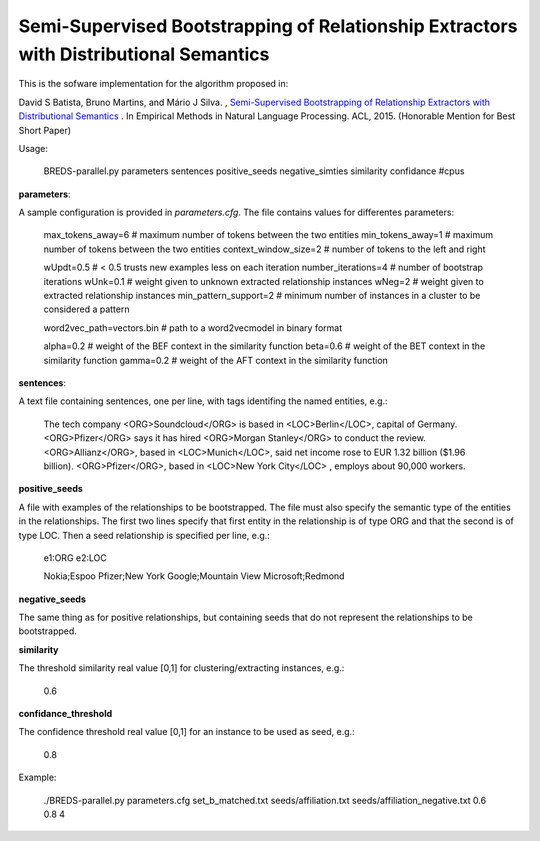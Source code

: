 Semi-Supervised Bootstrapping of Relationship Extractors with Distributional Semantics
======================================================================================

This is the sofware implementation for the algorithm proposed in:

David S Batista, Bruno Martins, and Mário J Silva. , `Semi-Supervised Bootstrapping of Relationship Extractors with Distributional Semantics <http://davidsbatista.github.io/publications/breds-emnlp_15.pdf>`_ . In Empirical Methods in Natural Language Processing. ACL, 2015. (Honorable Mention for Best Short Paper)


Usage:

    BREDS-parallel.py parameters sentences positive_seeds negative_simties similarity confidance #cpus

**parameters**:

A sample configuration is provided in `parameters.cfg`. The file contains values for differentes parameters:

    max_tokens_away=6           # maximum number of tokens between the two entities
    min_tokens_away=1           # maximum number of tokens between the two entities
    context_window_size=2       # number of tokens to the left and right

    wUpdt=0.5                   # < 0.5 trusts new examples less on each iteration
    number_iterations=4         # number of bootstrap iterations
    wUnk=0.1                    # weight given to unknown extracted relationship instances
    wNeg=2                      # weight given to extracted relationship instances
    min_pattern_support=2       # minimum number of instances in a cluster to be considered a pattern

    word2vec_path=vectors.bin   # path to a word2vecmodel in binary format

    alpha=0.2                   # weight of the BEF context in the similarity function
    beta=0.6                    # weight of the BET context in the similarity function
    gamma=0.2                   # weight of the AFT context in the similarity function




**sentences**:

A text file containing sentences, one per line, with tags identifing the named entities, e.g.:
 
    The tech company <ORG>Soundcloud</ORG> is based in <LOC>Berlin</LOC>, capital of Germany.
    <ORG>Pfizer</ORG> says it has hired <ORG>Morgan Stanley</ORG> to conduct the review.
    <ORG>Allianz</ORG>, based in <LOC>Munich</LOC>, said net income rose to EUR 1.32 billion ($1.96 billion).
    <ORG>Pfizer</ORG>, based in <LOC>New York City</LOC> , employs about 90,000 workers.

**positive_seeds**

A file with examples of the relationships to be bootstrapped. The file must also specify the semantic type of the
entities in the relationships. The first two lines specify that first entity in the relationship is of type ORG
and that the second is of type LOC. Then a seed relationship is specified per line, e.g.:

    e1:ORG
    e2:LOC

    Nokia;Espoo
    Pfizer;New York
    Google;Mountain View
    Microsoft;Redmond

**negative_seeds**

The same thing as for positive relationships, but containing seeds that do not represent the relationships to be
bootstrapped.

**similarity**

The threshold similarity real value [0,1] for clustering/extracting instances, e.g.:

    0.6

**confidance_threshold**

The confidence threshold real value [0,1] for an instance to be used as seed, e.g.:

    0.8





Example:

    ./BREDS-parallel.py parameters.cfg set_b_matched.txt seeds/affiliation.txt seeds/affiliation_negative.txt 0.6 0.8 4
